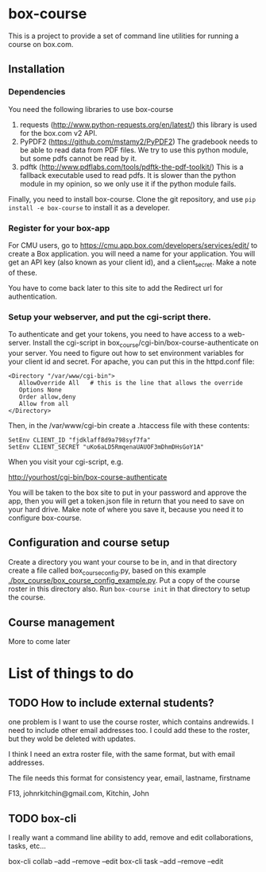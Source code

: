 * box-course
This is a project to provide a set of command line utilities for running a course on box.com.

** Installation

*** Dependencies
You need the following libraries to use box-course

1. requests (http://www.python-requests.org/en/latest/)
   this library is used for the box.com v2 API.
2. PyPDF2 (https://github.com/mstamy2/PyPDF2)
   The gradebook needs to be able to read data from PDF files. We try to use this python module, but some pdfs cannot be read by it.
3. pdftk (http://www.pdflabs.com/tools/pdftk-the-pdf-toolkit/)
   This is a fallback executable used to read pdfs. It is slower than the python module in my opinion, so we only use it if the python module fails. 

Finally, you need to install box-course. Clone the git repository, and use =pip install -e box-course= to install it as a developer.

*** Register for your box-app
For CMU users, go to https://cmu.app.box.com/developers/services/edit/ to create a Box application. you will need a name for your application. You will get an API key (also known as your client id), and a client_secret. Make a note of these. 

You have to come back later to this site to add the Redirect url for authentication.

*** Setup your webserver, and put the cgi-script there.
To authenticate and get your tokens, you need to have access to a web-server. Install the cgi-script in box_course/cgi-bin/box-course-authenticate on your server. You need to figure out how to set environment variables for your client id and secret. For apache, you can put this in the httpd.conf file:

#+BEGIN_EXAMPLE
<Directory "/var/www/cgi-bin">
   AllowOverride All   # this is the line that allows the override
   Options None
   Order allow,deny
   Allow from all
</Directory>
#+END_EXAMPLE

Then, in the /var/www/cgi-bin create a .htaccess file with these contents:

#+BEGIN_EXAMPLE
SetEnv CLIENT_ID "fjdklaff8d9a798syf7fa"
SetEnv CLIENT_SECRET "uKo6aLD5RmqenaUAUOF3mDhmDHsGoY1A"
#+END_EXAMPLE
    
When you visit your cgi-script, e.g.

http://yourhost/cgi-bin/box-course-authenticate

You will be taken to the box site to put in your password and approve the app, then you will get a token.json file in return that you need to save on your hard drive. Make note of where you save it, because you need it to configure box-course.

** Configuration and course setup
Create a directory you want your course to be in, and in that directory create a file called box_course_config.py, based on this example [[./box_course/box_course_config_example.py]]. Put a copy of the course roster in this directory also. Run =box-course init= in that directory to setup the course.

** Course management
More to come later

* List of things to do
** TODO How to include external students?
one problem is I want to use the course roster, which contains andrewids. I need to include other email addresses too. I could add these to the roster, but they wold be deleted with updates. 

I think I need an extra roster file, with the same format, but with email addresses.


The file needs this format for consistency
year, email, lastname, firstname

F13, johnrkitchin@gmail.com, Kitchin, John
** TODO box-cli
I really want a command line ability to add, remove and edit collaborations, tasks, etc...

box-cli collab --add --remove --edit
box-cli task --add --remove --edit  

